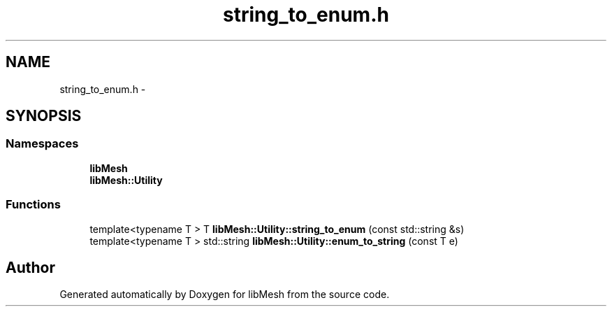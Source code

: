 .TH "string_to_enum.h" 3 "Tue May 6 2014" "libMesh" \" -*- nroff -*-
.ad l
.nh
.SH NAME
string_to_enum.h \- 
.SH SYNOPSIS
.br
.PP
.SS "Namespaces"

.in +1c
.ti -1c
.RI "\fBlibMesh\fP"
.br
.ti -1c
.RI "\fBlibMesh::Utility\fP"
.br
.in -1c
.SS "Functions"

.in +1c
.ti -1c
.RI "template<typename T > T \fBlibMesh::Utility::string_to_enum\fP (const std::string &s)"
.br
.ti -1c
.RI "template<typename T > std::string \fBlibMesh::Utility::enum_to_string\fP (const T e)"
.br
.in -1c
.SH "Author"
.PP 
Generated automatically by Doxygen for libMesh from the source code\&.
